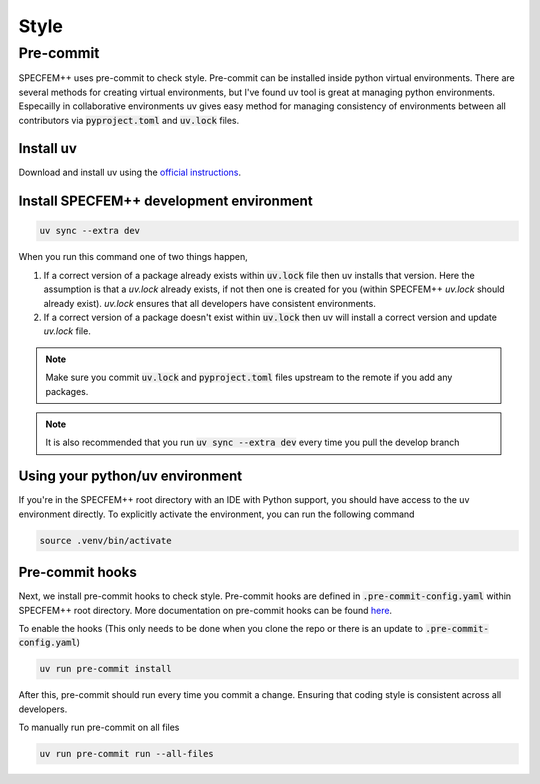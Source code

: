 Style
======

Pre-commit
----------

SPECFEM++ uses pre-commit to check style. Pre-commit can be installed inside python virtual environments. There are several methods for creating virtual environments, but I've found uv tool is great at managing python environments. Especailly in collaborative environments uv gives easy method for managing consistency of environments between all contributors via :code:`pyproject.toml` and :code:`uv.lock` files.

Install uv
~~~~~~~~~~

Download and install uv using the `official instructions <https://docs.astral.sh/uv/getting-started/installation>`_.

Install SPECFEM++ development environment
~~~~~~~~~~~~~~~~~~~~~~~~~~~~~~~~~~~~~~~~~

.. code-block:: bash

    uv sync --extra dev

When you run this command one of two things happen,

1. If a correct version of a package already exists within :code:`uv.lock` file then uv installs that version. Here the assumption is that a `uv.lock` already exists, if not then one is created for you (within SPECFEM++ `uv.lock` should already exist). `uv.lock` ensures that all developers have consistent environments.

2. If a correct version of a package doesn't exist within :code:`uv.lock` then uv will install a correct version and update `uv.lock` file.

.. note::

    Make sure you commit :code:`uv.lock` and :code:`pyproject.toml` files upstream to the remote if you add any packages.

.. note::

    It is also recommended that you run :code:`uv sync --extra dev` every time you pull the develop branch

Using your python/uv environment
~~~~~~~~~~~~~~~~~~~~~~~~~~~~~~~~

If you're in the SPECFEM++ root directory with an IDE with Python support, you should have access to the uv environment directly.
To explicitly activate the environment, you can run the following command

.. code-block:: bash

    source .venv/bin/activate

Pre-commit hooks
~~~~~~~~~~~~~~~~

Next, we install pre-commit hooks to check style. Pre-commit hooks are defined in :code:`.pre-commit-config.yaml` within SPECFEM++ root directory. More documentation on pre-commit hooks can be found `here <https://pre-commit.com/hooks.html>`_.

To enable the hooks (This only needs to be done when you clone the repo or there is an update to :code:`.pre-commit-config.yaml`)

.. code-block:: bash

    uv run pre-commit install

After this, pre-commit should run every time you commit a change. Ensuring that coding style is consistent across all developers.

To manually run pre-commit on all files

.. code-block:: bash

    uv run pre-commit run --all-files
